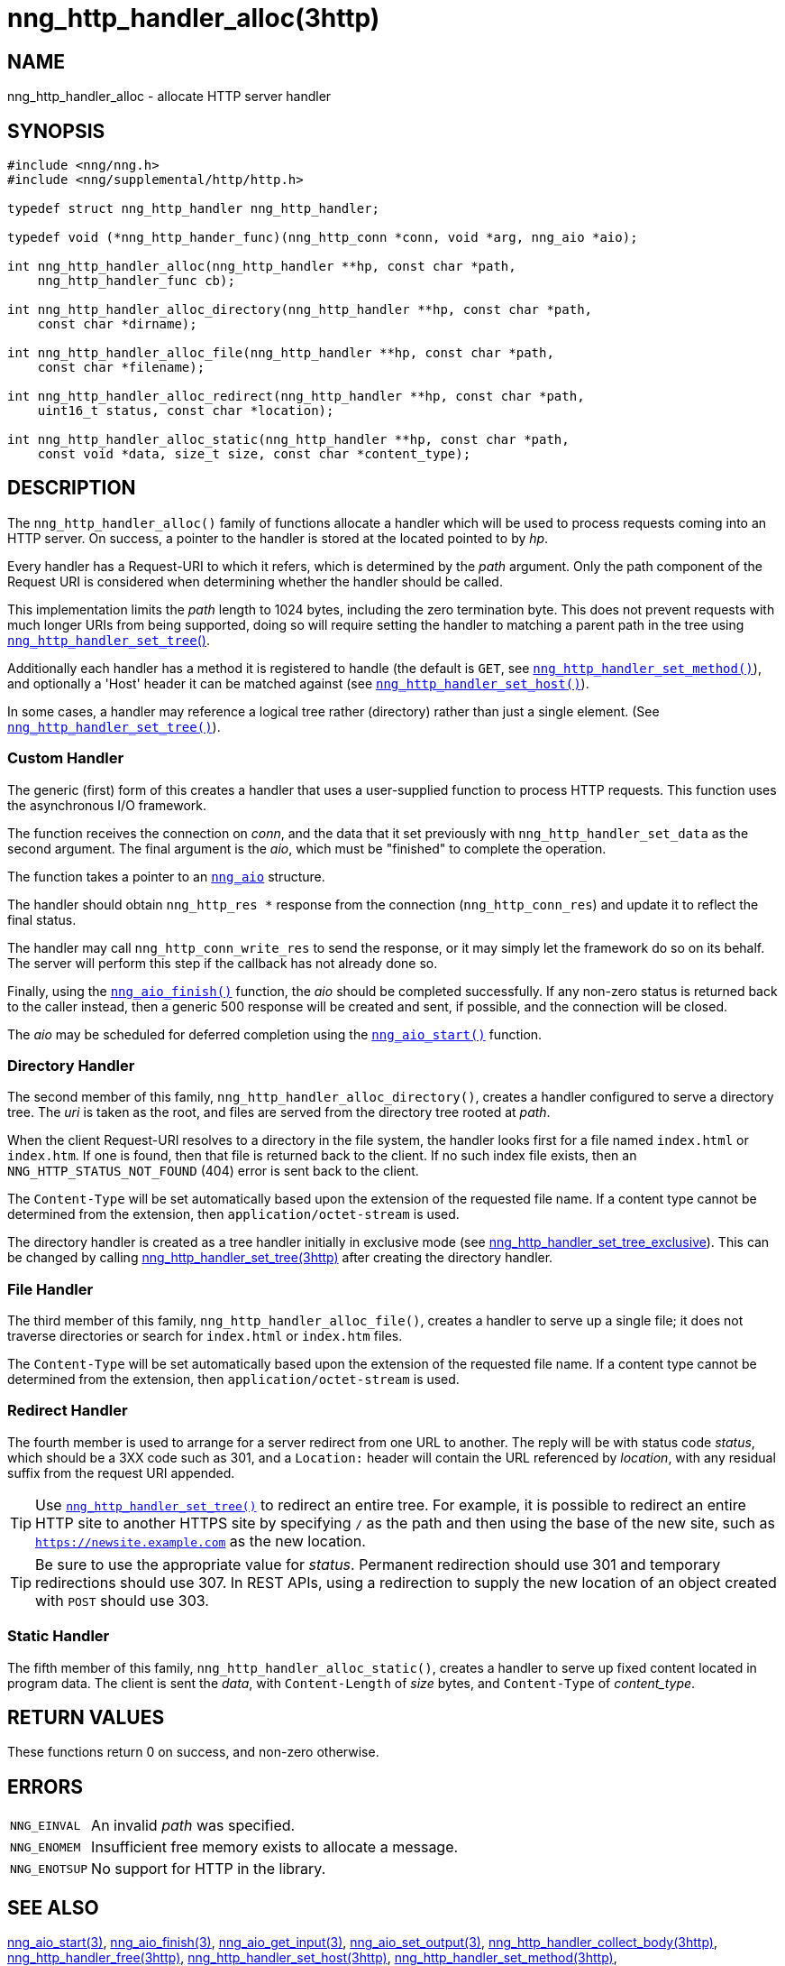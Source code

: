 = nng_http_handler_alloc(3http)
//
// Copyright 2025 Staysail Systems, Inc. <info@staysail.tech>
// Copyright 2018 Capitar IT Group BV <info@capitar.com>
// Copyright 2020 Dirac Research <robert.bielik@dirac.com>
//
// This document is supplied under the terms of the MIT License, a
// copy of which should be located in the distribution where this
// file was obtained (LICENSE.txt).  A copy of the license may also be
// found online at https://opensource.org/licenses/MIT.
//

== NAME

nng_http_handler_alloc - allocate HTTP server handler

== SYNOPSIS

[source, c]
----
#include <nng/nng.h>
#include <nng/supplemental/http/http.h>

typedef struct nng_http_handler nng_http_handler;

typedef void (*nng_http_hander_func)(nng_http_conn *conn, void *arg, nng_aio *aio);

int nng_http_handler_alloc(nng_http_handler **hp, const char *path,
    nng_http_handler_func cb);

int nng_http_handler_alloc_directory(nng_http_handler **hp, const char *path,
    const char *dirname);

int nng_http_handler_alloc_file(nng_http_handler **hp, const char *path,
    const char *filename);

int nng_http_handler_alloc_redirect(nng_http_handler **hp, const char *path,
    uint16_t status, const char *location);

int nng_http_handler_alloc_static(nng_http_handler **hp, const char *path,
    const void *data, size_t size, const char *content_type);
----

== DESCRIPTION

The `nng_http_handler_alloc()` family of functions allocate a handler
which will be used to process requests coming into an HTTP server.
On success, a pointer to the handler is stored at the located pointed to
by _hp_.

Every handler has a Request-URI to which it refers, which is determined
by the _path_ argument.
Only the path component of the Request URI is
considered when determining whether the handler should be called.

This implementation limits the _path_ length to 1024 bytes, including the
zero termination byte.  This does not prevent requests with much longer
URIs from being supported, doing so will require setting the handler
to matching a parent path in the tree using
xref:nng_http_handler_set_tree.3http.adoc[`nng_http_handler_set_tree`()].

Additionally each handler has a method it is registered to handle
(the default is `GET`, see
xref:nng_http_handler_set_method.3http.adoc[`nng_http_handler_set_method()`]), and
optionally a 'Host' header it can be matched against (see
xref:nng_http_handler_set_host.3http.adoc[`nng_http_handler_set_host()`]).

In some cases, a handler may reference a logical tree rather (directory)
rather than just a single element.
(See xref:nng_http_handler_set_tree.3http.adoc[`nng_http_handler_set_tree()`]).

=== Custom Handler

The generic (first) form of this creates a handler that uses a user-supplied
function to process HTTP requests.
This function uses the asynchronous I/O framework.

The function receives the connection on _conn_, and the data that it set
previously with `nng_http_handler_set_data` as the second argument.  The
final argument is the _aio_, which must be "finished" to complete the operation.

The function takes a pointer to an xref:nng_aio.5.adoc[`nng_aio`] structure.

The handler should obtain `nng_http_res *` response from the
connection (`nng_http_conn_res`) and update it to reflect the final status.

The handler may call `nng_http_conn_write_res` to send the response, or
it may simply let the framework do so on its behalf.  The server will perform
this step if the callback has not already done so.

Finally, using the xref:nng_aio_finish.3.adoc[`nng_aio_finish()`] function, the
_aio_ should be completed successfully.
If any non-zero status is returned back to the caller instead,
then a generic 500 response will be created and
sent, if possible, and the connection will be closed.

The _aio_ may be scheduled for deferred completion using the
xref:nng_aio_start.3.adoc[`nng_aio_start()`] function.

=== Directory Handler

The second member of this family, `nng_http_handler_alloc_directory()`, creates
a handler configured to serve a directory tree.
The _uri_ is taken as the root, and files are served from the directory
tree rooted at _path_.

When the client Request-URI resolves to a directory in the file system,
the handler looks first for a file named `index.html` or `index.htm`.
If one is found, then that file is returned back to the client.
If no such index file exists, then an `NNG_HTTP_STATUS_NOT_FOUND` (404) error is
sent back to the client.

The `Content-Type` will be set automatically based upon the extension
of the requested file name. If a content type cannot be determined from
the extension, then `application/octet-stream` is used.

The directory handler is created as a tree handler initially in exclusive mode (see
xref:nng_http_handler_set_tree.3http.adoc[nng_http_handler_set_tree_exclusive]).
This can be changed by calling
xref:nng_http_handler_set_tree.3http.adoc[nng_http_handler_set_tree(3http)]
after creating the directory handler.

=== File Handler

The third member of this family, `nng_http_handler_alloc_file()`, creates
a handler to serve up a single file; it does not traverse directories
or search for `index.html` or `index.htm` files.

The `Content-Type` will be set automatically based upon the extension
of the requested file name.
If a content type cannot be determined from
the extension, then `application/octet-stream` is used.

=== Redirect Handler

The fourth member is used to arrange for a server redirect from one
URL to another.
The reply will be with status code __status__, which should be a 3XX
code such as 301, and a `Location:` header will contain the URL
referenced by __location__, with any residual suffix from the request
URI appended.

TIP: Use xref:nng_http_handler_set_tree.3http.adoc[`nng_http_handler_set_tree()`]
to redirect an entire tree.
For example, it is possible to redirect an entire HTTP site to another
HTTPS site by specifying `/` as the path and then using the base
of the new site, such as `https://newsite.example.com` as the
new location.

TIP: Be sure to use the appropriate value for __status__.
Permanent redirection should use 301 and temporary redirections should use 307.
In REST APIs, using a redirection to supply the new location of an object
created with `POST` should use 303.

=== Static Handler

The fifth member of this family, `nng_http_handler_alloc_static()`, creates
a handler to serve up fixed content located in program data.
The client is
sent the _data_, with `Content-Length` of _size_ bytes, and `Content-Type` of
__content_type__.

== RETURN VALUES

These functions return 0 on success, and non-zero otherwise.

== ERRORS

[horizontal]
`NNG_EINVAL`:: An invalid _path_ was specified.
`NNG_ENOMEM`:: Insufficient free memory exists to allocate a message.
`NNG_ENOTSUP`:: No support for HTTP in the library.

== SEE ALSO

[.text-left]
xref:nng_aio_start.3.adoc[nng_aio_start(3)],
xref:nng_aio_finish.3.adoc[nng_aio_finish(3)],
xref:nng_aio_get_input.3.adoc[nng_aio_get_input(3)],
xref:nng_aio_set_output.3.adoc[nng_aio_set_output(3)],
xref:nng_http_handler_collect_body.3http.adoc[nng_http_handler_collect_body(3http)],
xref:nng_http_handler_free.3http.adoc[nng_http_handler_free(3http)],
xref:nng_http_handler_set_host.3http.adoc[nng_http_handler_set_host(3http)],
xref:nng_http_handler_set_method.3http.adoc[nng_http_handler_set_method(3http)],
xref:nng_http_handler_set_tree.3http.adoc[nng_http_handler_set_tree(3http)],
xref:nng_http_handler_set_tree.3http.adoc[nng_http_handler_set_tree_exclusive(3http)],
xref:nng_http_res_alloc.3http.adoc[nng_http_res_alloc(3http)],
xref:nng_http_res_alloc_error.3http.adoc[nng_http_res_alloc_error(3http)],
xref:nng_http_server_add_handler.3http.adoc[nng_http_server_add_handler(3http)],
xref:nng_strerror.3.adoc[nng_strerror(3)],
xref:nng_aio.5.adoc[nng_aio(5)],
xref:nng.7.adoc[nng(7)]
